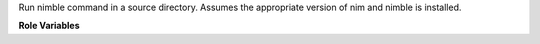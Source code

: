 Run nimble command in a source directory. Assumes the appropriate version of nim and nimble is installed.

**Role Variables**

.. zuul:rolevar:: nimble_command
   :default: build

   Nimble command to run.
   Examples are "build", "run" or "test".

.. zuul:rolevar:: nim_path

   Path to a directory where nim and nimble are installed.

.. zuul:rolevar:: nimble_use_siblings
   :type: bool
   :default: true

   Whether to configure nimble to build with siblings or not.

.. zuul:rolevar:: nimble_siblings
   :type: list

   List of paths to directories containing nim projects to
   configure nimble with ``nimble develop``. The projects
   have to be managed by nimble and contain a ``.nimble``
   file. By default this role will try to configure any
   repos made available with ``job.required-projects``.

.. zuul:rolevar:: zuul_work_dir
   :default: {{ zuul.project.src_dir }}

   Directory to run nimble in.
